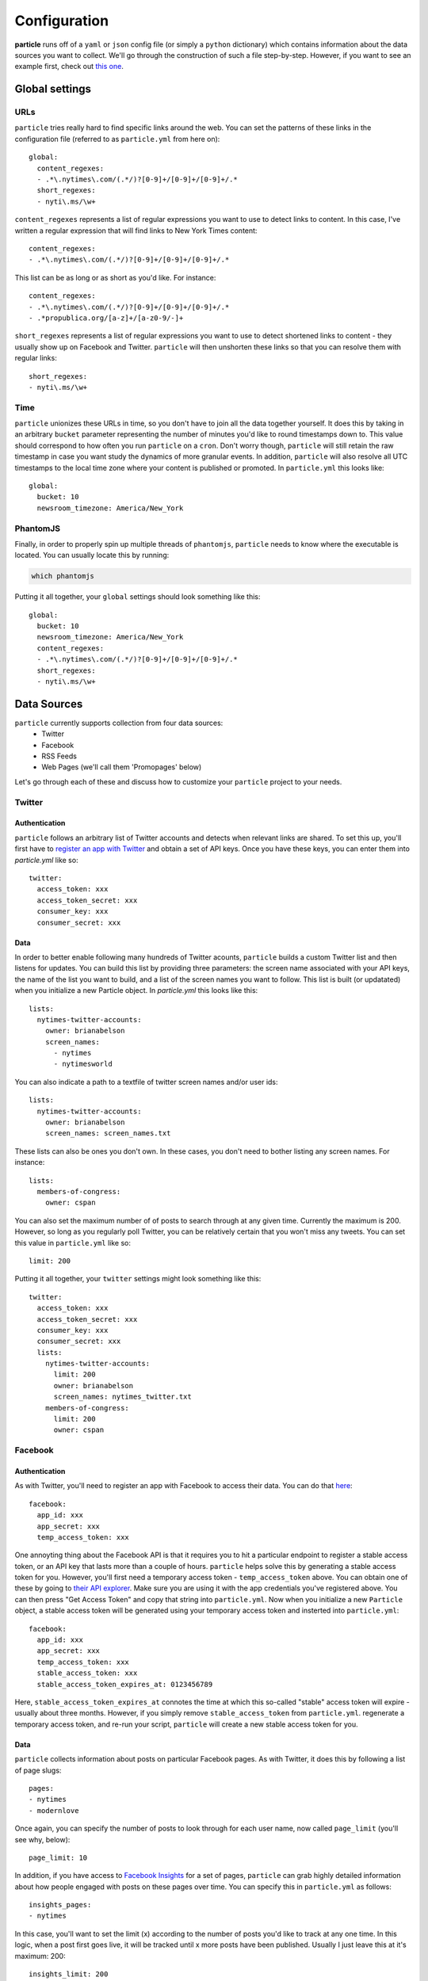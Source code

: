 Configuration
=============

**particle** runs off of a ``yaml`` or ``json`` config file (or simply a ``python`` dictionary) which contains information about the data sources you want to collect. We'll go through the construction of such a file step-by-step. However, if you want to see an example first, check out `this one <http://github.com/abelsonlive/particle/blob/master/examples/nytimes/nytimes.yml>`_.

Global settings
--------------

URLs
~~~~~~~~~~~~~~

``particle`` tries really hard to find specific links around the web. You can set the patterns of these links in the configuration file (referred to as ``particle.yml`` from here on)::

  global:
    content_regexes:
    - .*\.nytimes\.com/(.*/)?[0-9]+/[0-9]+/[0-9]+/.*
    short_regexes:
    - nyti\.ms/\w+

``content_regexes`` represents a list of regular expressions you want to use to detect links to content. In this case, I've written a regular expression that will find links to New York Times content::

  content_regexes:
  - .*\.nytimes\.com/(.*/)?[0-9]+/[0-9]+/[0-9]+/.*

This list can be as long or as short as you'd like. For instance::

  content_regexes:
  - .*\.nytimes\.com/(.*/)?[0-9]+/[0-9]+/[0-9]+/.*
  - .*propublica.org/[a-z]+/[a-z0-9/-]+

``short_regexes`` represents a list of regular expressions you want to use to detect shortened links to content - they usually show up on Facebook and Twitter.  ``particle`` will then unshorten these links so that you can resolve them with regular links::

  short_regexes:
  - nyti\.ms/\w+

Time
~~~~~~~~~~~~~~

``particle`` unionizes these URLs in time, so you don't have to join all the data together yourself. It does this by taking in an arbitrary ``bucket`` parameter representing the number of minutes you'd like to round timestamps down to. This value should correspond to how often you run ``particle`` on a ``cron``. Don't worry though, ``particle`` will still retain the raw timestamp in case you want study the dynamics of more granular events. In addition, ``particle`` will also resolve all UTC timestamps to the local time zone where your content is published or promoted. In ``particle.yml`` this looks like::

  global:
    bucket: 10
    newsroom_timezone: America/New_York

PhantomJS
~~~~~~~~~~~~~~

Finally, in order to properly spin up multiple threads of ``phantomjs``, ``particle`` needs to know where the executable is located.  You can usually locate this by running:

.. code-block:: bash
  
  which phantomjs


Putting it all together, your ``global`` settings should look something like this::

  global:
    bucket: 10
    newsroom_timezone: America/New_York
    content_regexes:
    - .*\.nytimes\.com/(.*/)?[0-9]+/[0-9]+/[0-9]+/.*
    short_regexes:
    - nyti\.ms/\w+

Data Sources
--------------

``particle`` currently supports collection from four data sources:
  * Twitter
  * Facebook
  * RSS Feeds
  * Web Pages (we'll call them 'Promopages' below)

Let's go through each of these and discuss how to customize your ``particle`` project to your needs.

Twitter
~~~~~~~~~~~~~~

Authentication
^^^^^^^^^^^^^^^

``particle`` follows an arbitrary list of Twitter accounts and detects when relevant links are shared. To set this up, you'll first have to `register an app with Twitter <http://dev.twitter.com>`_ and obtain a set of API keys. Once you have these keys, you can enter them into `particle.yml` like so::

  twitter:
    access_token: xxx
    access_token_secret: xxx
    consumer_key: xxx
    consumer_secret: xxx

Data
^^^^^^^^^^^^^^^

In order to better enable following many hundreds of Twitter acounts, ``particle`` builds a custom Twitter list and then listens for updates. You can build this list by providing three parameters: the screen name associated with your API keys, the name of the list you want to build, and a list of the screen names you want to follow. This list is built (or updatated) when you initialize a new Particle object. In `particle.yml` this looks like this::

  lists:
    nytimes-twitter-accounts:
      owner: brianabelson
      screen_names: 
        - nytimes
        - nytimesworld

You can also indicate a path to a textfile of twitter screen names and/or user ids::

  lists:
    nytimes-twitter-accounts:
      owner: brianabelson
      screen_names: screen_names.txt

These lists can also be ones you don't own.  In these cases, you don't need to bother listing any screen names. For instance::

  lists:
    members-of-congress:
      owner: cspan

You can also set the maximum number of of posts to search through at any given time. Currently the maximum is 200. However, so long as you regularly poll Twitter, you can be relatively certain that you won't miss any tweets. You can set this value in ``particle.yml`` like so::

  limit: 200
 
Putting it all together, your ``twitter`` settings might look something like this::

  twitter:
    access_token: xxx
    access_token_secret: xxx
    consumer_key: xxx
    consumer_secret: xxx
    lists:
      nytimes-twitter-accounts:
        limit: 200
        owner: brianabelson
        screen_names: nytimes_twitter.txt
      members-of-congress:
        limit: 200
        owner: cspan

Facebook
~~~~~~~~~~~~~~

Authentication
^^^^^^^^^^^^^^^

As with Twitter, you'll need to register an app with Facebook to access their data. You can do that `here <https://developers.facebook.com/apps>`_::

  facebook:
    app_id: xxx
    app_secret: xxx
    temp_access_token: xxx

One annoyting thing about the Facebook API is that it requires you to hit a particular endpoint to register a stable access token, or an API key that lasts more than a couple of hours. ``particle`` helps solve this by generating a stable access token for you. However, you'll first need a temporary access token - ``temp_access_token`` above. You can obtain one of these by going to `their API explorer <https://developers.facebook.com/tools>`_. Make sure you are using it with the app credentials you've registered above. You can then press "Get Access Token" and copy that string into ``particle.yml``. Now when you initialize a new ``Particle`` object, a stable access token will be generated using your temporary access token and insterted into ``particle.yml``::

  facebook:
    app_id: xxx
    app_secret: xxx
    temp_access_token: xxx
    stable_access_token: xxx
    stable_access_token_expires_at: 0123456789

Here, ``stable_access_token_expires_at`` connotes the time at which this so-called "stable" access token will expire - usually about three months.  However, if you simply remove ``stable_access_token`` from ``particle.yml``. regenerate a temporary access token, and re-run your script, ``particle`` will create a new stable access token for you.

Data
^^^^^^^^^^^^^^^

``particle`` collects information about posts on particular Facebook pages. As with Twitter, it does this by following a list of page slugs::

  pages:
  - nytimes
  - modernlove

Once again, you can specify the number of posts to look through for each user name, now called ``page_limit`` (you'll see why, below)::

  page_limit: 10

In addition, if you have access to `Facebook Insights <https://www.facebook.com/help/search/?q=insights>`_ for a set of pages, ``particle`` can grab highly detailed information about how people engaged with posts on these pages over time. You can specify this in ``particle.yml`` as follows::

  insights_pages:
  - nytimes

In this case, you'll want to set the limit (x) according to the number of posts you'd like to track at any one time.  In this logic, when a post first goes live, it will be tracked until x more posts have been published.  Usually I just leave this at it's maximum: 200::

  insights_limit: 200

Putting it all together, your ``facebook`` settings might look something like this::

  facebook:
    app_id: xxx
    app_secret: xxx
    temp_access_token: xxx
    stable_access_token: xxx
    stable_access_token_expires_at: 0123456789
     pages:
    - nytimes
    - modernlove
    insights_pages:
    - nytimes 
    insights_limit: 200

Promopages
~~~~~~~~~~~~~~

A powerful feature of ``particle`` is it's ability to pull in links from arbitrary pages and extract metadata about those links, like their position, font size,  associated text, and image attributes. This feature works by harnessing ``phantomjs`` and ``selenium`` to render the pages in a headless browser and crawl the links to match patterns. You can use it to detect links on homepages or really any other site around the web. This function is simply customized in ``particle.yml``::

  promopages:
    nyt_homepage: http://www.nytimes.com/

Here the key of the promopage - ``nyt_homepage`` - indicates how the datastore will refer to an event on this page (more on this below) and the value is the url you want to scan for links.

RSS Feeds
~~~~~~~~~~~~~~

Finally, ``particle`` also allows you to pull in content from abrtrary rss feeds. Similar to ``promopages``, you set these in ``particle.yml`` by listing key-value pairs that correspond to the name of the feed and the url of the feed. In this case, however, the value consists of two parameters: ``feed_url`` - the url of the feed - and ``feed_text`` which takes a boolean value that indicates whether or not the feed is contains the entirety of an articles content. If ``feed_text`` is set to "false", ``particle`` will attempt to scrape these pages for the article text using a combination of `boilerpipe <https://code.google.com/p/boilerpipe/>`_ and `readability <https://github.com/buriy/python-readability>`_. Here's all that in ``particle.yml``::

  nyt_timeswire:
    feed_url: http://www.nytimes.com/timeswire/feeds/
    full_text: false

Sample Config File
~~~~~~~~~~~~~~

Here's what a sample ``particle.yml`` file looks like::

  global:
    bucket: 10
    newsroom_timezone: America/New_York
    phantomjs: /usr/local/bin/phantomjs
    content_regexes:
    - .*\.nytimes\.com/(.*/)?[0-9]+/[0-9]+/[0-9]+/.*
    short_regexes:
    - nyti\.ms/\w+

  facebook:
    app_id: abc
    app_secret: def
    temp_access_token: ghi
    insights_pages:
    - nytimes
    insights_limit: 200
    page_limit: 10
    pages:
    - DealBook
    - modernlove
    - NYTDesign
    - nytimes
    - nytimescivilwar
    - nytimesdining
    - nytimesgiving
    - nytimeslearning
    - nytimesmovies
    - nytimesphoto
    - nytimespolitics
    - nytimesscience
    - nytimestheater
    - nytimesthechoice
    - nytimestravel
    - NYTMetro
    - nytscoop
    - nyttravelshow
    - RoomforDebate
    - TimesOpen
    - timestalks
    - tmagazine
    - WellNYT

  twitter:
    access_token: jkl
    access_token_secret: mno
    consumer_key: pqr
    consumer_secret: sto
    lists:
      pardata-new-test:
        limit: 200
        owner: brianabelson
        screen_names: nyt_twitter.txt
      members-of-congress:
        limit: 200
        owner: cspan

  promopages:
    nyt_homepage: http://www.nytimes.com/
    nyt_mobile: http://mobile.nytimes.com/
    nyt_most_emailed: http://www.nytimes.com/most-popular-emailed

  rssfeeds:
    nyt_timeswire:
      feed_url: http://www.nytimes.com/timeswire/feeds/
      full_text: false


Database
--------------

The data is stored in ``redis`` as a sorted set in which the keys are resolved article urls, the rank is the bucketed timestamp, and the value is a json string, with the key as the data source and the value as the data associated with that event.This means, by querying ``redis`` you can quickly get all the events for a url at a particular time, within a set timerange, or across the entire span of the data without doing any joins.

Read more about how to access the data in the `API documentation <web-api.html>`_.